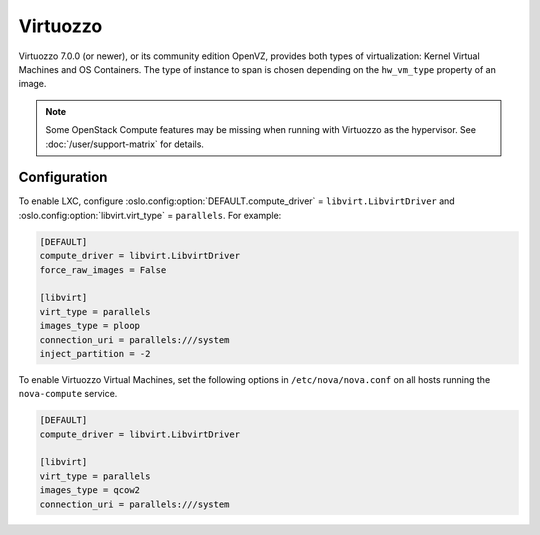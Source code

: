 =========
Virtuozzo
=========

Virtuozzo 7.0.0 (or newer), or its community edition OpenVZ, provides both
types of virtualization: Kernel Virtual Machines and OS Containers.  The type
of instance to span is chosen depending on the ``hw_vm_type`` property of an
image.

.. note::

   Some OpenStack Compute features may be missing when running with Virtuozzo
   as the hypervisor. See :doc:`/user/support-matrix` for details.


Configuration
-------------

To enable LXC, configure :oslo.config:option:`DEFAULT.compute_driver` =
``libvirt.LibvirtDriver`` and :oslo.config:option:`libvirt.virt_type` =
``parallels``. For example:

.. code-block:: ini

   [DEFAULT]
   compute_driver = libvirt.LibvirtDriver
   force_raw_images = False

   [libvirt]
   virt_type = parallels
   images_type = ploop
   connection_uri = parallels:///system
   inject_partition = -2

To enable Virtuozzo Virtual Machines, set the following options in
``/etc/nova/nova.conf`` on all hosts running the ``nova-compute`` service.

.. code-block:: ini

   [DEFAULT]
   compute_driver = libvirt.LibvirtDriver

   [libvirt]
   virt_type = parallels
   images_type = qcow2
   connection_uri = parallels:///system
